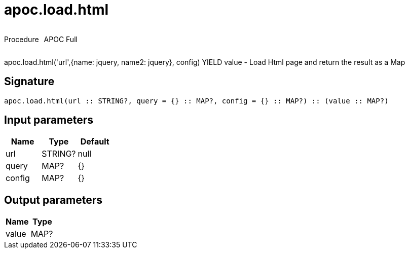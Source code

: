 ////
This file is generated by DocsTest, so don't change it!
////

= apoc.load.html
:description: This section contains reference documentation for the apoc.load.html procedure.



++++
<div style='display:flex'>
<div class='paragraph type procedure'><p>Procedure</p></div>
<div class='paragraph release full' style='margin-left:10px;'><p>APOC Full</p></div>
</div>
++++

apoc.load.html('url',{name: jquery, name2: jquery}, config) YIELD value - Load Html page and return the result as a Map

== Signature

[source]
----
apoc.load.html(url :: STRING?, query = {} :: MAP?, config = {} :: MAP?) :: (value :: MAP?)
----

== Input parameters
[.procedures, opts=header]
|===
| Name | Type | Default 
|url|STRING?|null
|query|MAP?|{}
|config|MAP?|{}
|===

== Output parameters
[.procedures, opts=header]
|===
| Name | Type 
|value|MAP?
|===

